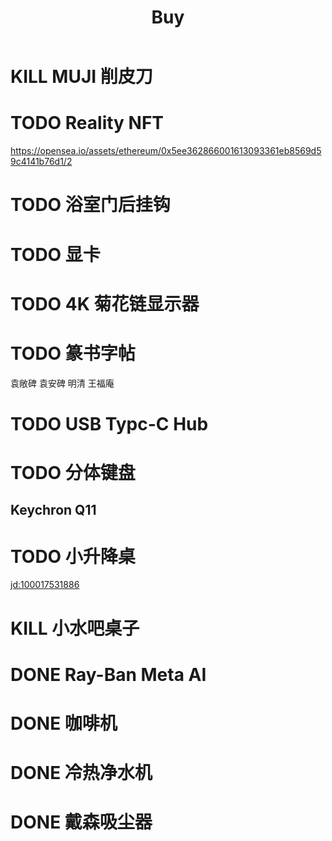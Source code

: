 #+TITLE: Buy
#+options: toc:nil
#+link: jd      https://item.jd.com/%s.html
#+link: jdhk    https://npcitem.jd.hk/%s.html
#+link: aqara   https://www.aqara.com/cn/productDetail/%s
#+link: tb      https://detail.tmall.com/item.htm?id=%s
#+link: xhs     https://www.xiaohongshu.com/explore/%s
#+property: PRICE
#+columns: %20ITEM %TODO(State) %PRICE(Price){$} %BUDGET(Budget){$}
* KILL MUJI 削皮刀
SCHEDULED: <2025-09-04 Thu 16:30>
* TODO Reality NFT
https://opensea.io/assets/ethereum/0x5ee362866001613093361eb8569d59c4141b76d1/2

* TODO 浴室门后挂钩
SCHEDULED: <2025-08-11 Mon 14:00>

* TODO 显卡
* TODO 4K 菊花链显示器
* TODO 篆书字帖
袁敞碑
袁安碑
明清
王福庵
* TODO USB Typc-C Hub
* TODO 分体键盘
** Keychron Q11
:PROPERTIES:
:PRICE:    1088
:END:
* TODO 小升降桌
[[jd:100017531886]]
* KILL 小水吧桌子
* DONE Ray-Ban Meta AI
* DONE 咖啡机
* DONE 冷热净水机
* DONE 戴森吸尘器
